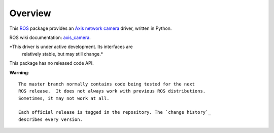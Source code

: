 Overview
========

This ROS_ package provides an `Axis network camera`_ driver, written
in Python.

ROS wiki documentation: `axis_camera`_.

*This driver is under active development. Its interfaces are
 relatively stable, but may still change.*

This package has no released code API.

**Warning**::

  The master branch normally contains code being tested for the next
  ROS release.  It does not always work with previous ROS distributions.
  Sometimes, it may not work at all.

  Each official release is tagged in the repository. The `change history`_
  describes every version.

.. _`Axis network camera`: http://www.axis.com/products/video/camera/index.htm
.. _`change history`: https://github.com/clearpathrobotics/axis_camera/blob/master/CHANGELOG.rst
.. _`axis_camera`: http://ros.org/wiki/axis_camera
.. _ROS: http://ros.org
